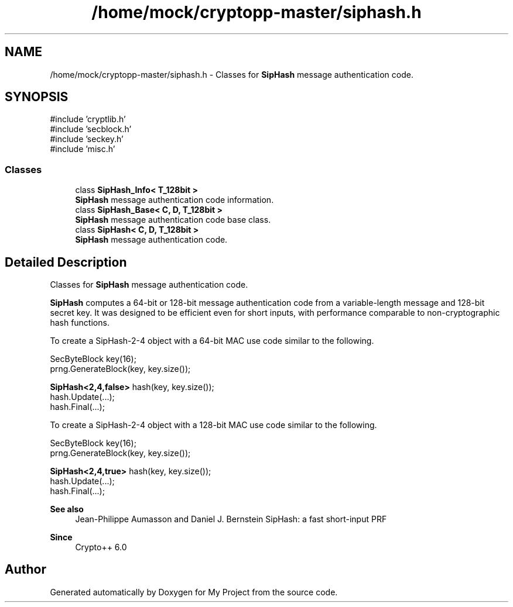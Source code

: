 .TH "/home/mock/cryptopp-master/siphash.h" 3 "My Project" \" -*- nroff -*-
.ad l
.nh
.SH NAME
/home/mock/cryptopp-master/siphash.h \- Classes for \fBSipHash\fP message authentication code\&.

.SH SYNOPSIS
.br
.PP
\fR#include 'cryptlib\&.h'\fP
.br
\fR#include 'secblock\&.h'\fP
.br
\fR#include 'seckey\&.h'\fP
.br
\fR#include 'misc\&.h'\fP
.br

.SS "Classes"

.in +1c
.ti -1c
.RI "class \fBSipHash_Info< T_128bit >\fP"
.br
.RI "\fBSipHash\fP message authentication code information\&. "
.ti -1c
.RI "class \fBSipHash_Base< C, D, T_128bit >\fP"
.br
.RI "\fBSipHash\fP message authentication code base class\&. "
.ti -1c
.RI "class \fBSipHash< C, D, T_128bit >\fP"
.br
.RI "\fBSipHash\fP message authentication code\&. "
.in -1c
.SH "Detailed Description"
.PP
Classes for \fBSipHash\fP message authentication code\&.

\fBSipHash\fP computes a 64-bit or 128-bit message authentication code from a variable-length message and 128-bit secret key\&. It was designed to be efficient even for short inputs, with performance comparable to non-cryptographic hash functions\&.

.PP
To create a SipHash-2-4 object with a 64-bit MAC use code similar to the following\&.
.PP
.nf
  SecByteBlock key(16);
  prng\&.GenerateBlock(key, key\&.size());

  \fBSipHash<2,4,false>\fP hash(key, key\&.size());
  hash\&.Update(\&.\&.\&.);
  hash\&.Final(\&.\&.\&.);
.fi
.PP

.PP
To create a SipHash-2-4 object with a 128-bit MAC use code similar to the following\&.
.PP
.nf
  SecByteBlock key(16);
  prng\&.GenerateBlock(key, key\&.size());

  \fBSipHash<2,4,true>\fP hash(key, key\&.size());
  hash\&.Update(\&.\&.\&.);
  hash\&.Final(\&.\&.\&.);
.fi
.PP

.PP
\fBSee also\fP
.RS 4
Jean-Philippe Aumasson and Daniel J\&. Bernstein \fRSipHash: a fast short-input PRF\fP
.RE
.PP
\fBSince\fP
.RS 4
Crypto++ 6\&.0
.RE
.PP

.SH "Author"
.PP
Generated automatically by Doxygen for My Project from the source code\&.
